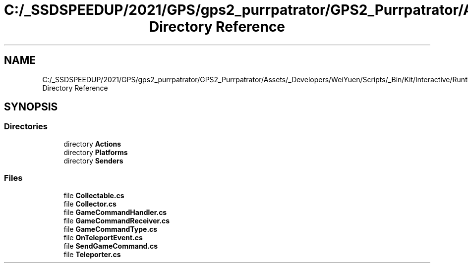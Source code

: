 .TH "C:/_SSDSPEEDUP/2021/GPS/gps2_purrpatrator/GPS2_Purrpatrator/Assets/_Developers/WeiYuen/Scripts/_Bin/Kit/Interactive/Runtime Directory Reference" 3 "Mon Apr 18 2022" "Purrpatrator User manual" \" -*- nroff -*-
.ad l
.nh
.SH NAME
C:/_SSDSPEEDUP/2021/GPS/gps2_purrpatrator/GPS2_Purrpatrator/Assets/_Developers/WeiYuen/Scripts/_Bin/Kit/Interactive/Runtime Directory Reference
.SH SYNOPSIS
.br
.PP
.SS "Directories"

.in +1c
.ti -1c
.RI "directory \fBActions\fP"
.br
.ti -1c
.RI "directory \fBPlatforms\fP"
.br
.ti -1c
.RI "directory \fBSenders\fP"
.br
.in -1c
.SS "Files"

.in +1c
.ti -1c
.RI "file \fBCollectable\&.cs\fP"
.br
.ti -1c
.RI "file \fBCollector\&.cs\fP"
.br
.ti -1c
.RI "file \fBGameCommandHandler\&.cs\fP"
.br
.ti -1c
.RI "file \fBGameCommandReceiver\&.cs\fP"
.br
.ti -1c
.RI "file \fBGameCommandType\&.cs\fP"
.br
.ti -1c
.RI "file \fBOnTeleportEvent\&.cs\fP"
.br
.ti -1c
.RI "file \fBSendGameCommand\&.cs\fP"
.br
.ti -1c
.RI "file \fBTeleporter\&.cs\fP"
.br
.in -1c

